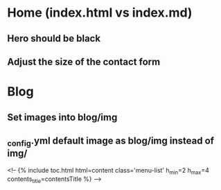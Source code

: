 # TODO list


* Home (index.html vs index.md)
** Hero should be black
** Adjust the size of the contact form

* Blog
** Set images into blog/img
** _config.yml default image as blog/img instead of img/


<!--    {% include toc.html html=content class='menu-list' h_min=2 h_max=4 contents_title=contentsTitle %} -->
